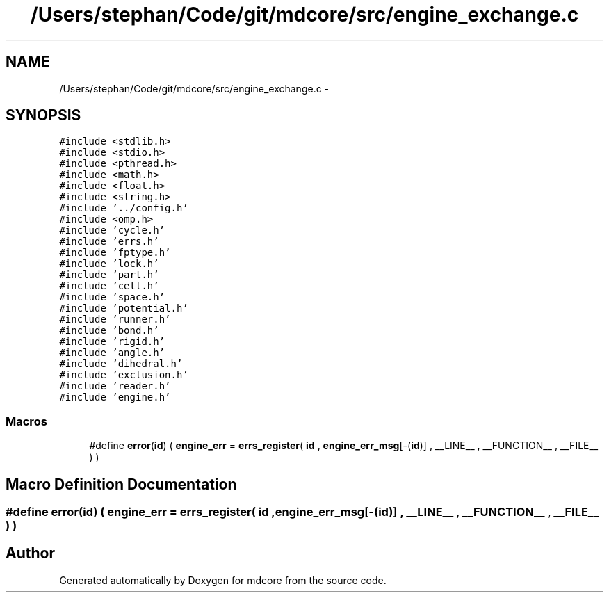 .TH "/Users/stephan/Code/git/mdcore/src/engine_exchange.c" 3 "Thu Apr 24 2014" "Version 0.1.5" "mdcore" \" -*- nroff -*-
.ad l
.nh
.SH NAME
/Users/stephan/Code/git/mdcore/src/engine_exchange.c \- 
.SH SYNOPSIS
.br
.PP
\fC#include <stdlib\&.h>\fP
.br
\fC#include <stdio\&.h>\fP
.br
\fC#include <pthread\&.h>\fP
.br
\fC#include <math\&.h>\fP
.br
\fC#include <float\&.h>\fP
.br
\fC#include <string\&.h>\fP
.br
\fC#include '\&.\&./config\&.h'\fP
.br
\fC#include <omp\&.h>\fP
.br
\fC#include 'cycle\&.h'\fP
.br
\fC#include 'errs\&.h'\fP
.br
\fC#include 'fptype\&.h'\fP
.br
\fC#include 'lock\&.h'\fP
.br
\fC#include 'part\&.h'\fP
.br
\fC#include 'cell\&.h'\fP
.br
\fC#include 'space\&.h'\fP
.br
\fC#include 'potential\&.h'\fP
.br
\fC#include 'runner\&.h'\fP
.br
\fC#include 'bond\&.h'\fP
.br
\fC#include 'rigid\&.h'\fP
.br
\fC#include 'angle\&.h'\fP
.br
\fC#include 'dihedral\&.h'\fP
.br
\fC#include 'exclusion\&.h'\fP
.br
\fC#include 'reader\&.h'\fP
.br
\fC#include 'engine\&.h'\fP
.br

.SS "Macros"

.in +1c
.ti -1c
.RI "#define \fBerror\fP(\fBid\fP)   ( \fBengine_err\fP = \fBerrs_register\fP( \fBid\fP , \fBengine_err_msg\fP[-(\fBid\fP)] , __LINE__ , __FUNCTION__ , __FILE__ ) )"
.br
.in -1c
.SH "Macro Definition Documentation"
.PP 
.SS "#define error(\fBid\fP)   ( \fBengine_err\fP = \fBerrs_register\fP( \fBid\fP , \fBengine_err_msg\fP[-(\fBid\fP)] , __LINE__ , __FUNCTION__ , __FILE__ ) )"

.SH "Author"
.PP 
Generated automatically by Doxygen for mdcore from the source code\&.
